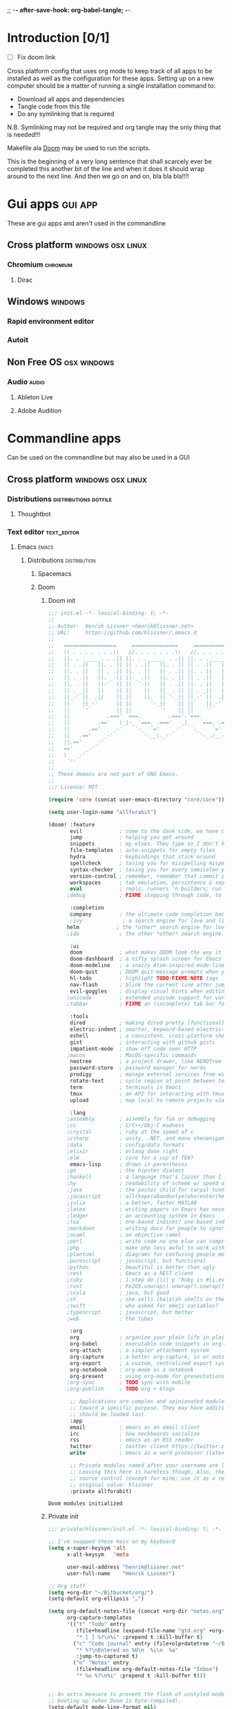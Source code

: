 ;; -*- after-save-hook: org-babel-tangle; -*-
* Introduction [0/1]
:todo:
 - [ ] Fix doom link
:END:
Cross platform config that uses org mode to keep track of all apps to be
installed as well as the configuration for these apps. Setting up on a new
computer should be a matter of running a single installation command to:
 - Download all apps and dependencies
 - Tangle code from this file
 - Do any symlinking that is required
N.B. Symlinking may not be required and org tangle may the only thing that is
needed!!!

Makefile ala [[http://github.com/doom/doom][Doom]] may be used to run the scripts.

This is the beginning of a very long sentence that shall scarcely ever be
completed this another bit of the line and when it does it should wrap around to
the next line. And then we go on and on, bla bla bla!!!!

* Gui apps                                                          :gui:app:
  These are gui apps and aren't used in the commandline
** Cross platform                                         :windows:osx:linux:
*** Chromium                                                       :chromium:
    :PROPERTIES:
    :DOWNLOAD_URL: http://commondatastorage.googleapis.com/chromium-browser-snapshots/Win_x64/478480/chrome-win32.zip
    :OS:       windows
    :END:

**** Dirac
     :PROPERTIES:
     :DOWNLOAD_URL: https://github.com/binaryage/dirac/releases/download/v1.2.10/dirac-1.2.10.zip
     :OS:       windows
     :END:

** Windows                                                          :windows:
*** Rapid environment editor
*** Autoit
** Non Free OS                                                  :osx:windows:
*** Audio                                                             :audio:
**** Ableton Live
**** Adobe Audition
* Commandline apps
  Can be used on the commandline but may also be used in a GUI
** Cross platform                                         :windows:osx:linux:
*** Distributions                                     :distributions:dotfile:
**** Thoughtbot
*** Text editor                                                 :text_editor:
**** Emacs                                                            :emacs:
     :PROPERTIES:
     :DOWNLOAD_URL: http://ftp.heanet.ie/mirrors/gnu/emacs/windows/emacs-25.2-x86_64.zip
     :OS:       windows
     :END:
***** Distributions                                      :distribution:
****** Spacemacs
****** Doom
******* Doom init
#+BEGIN_SRC emacs-lisp :tangle "~/Github/doom-emacs/init.el" :mkdirp yes
;;; init.el -*- lexical-binding: t; -*-
;;
;; Author:  Henrik Lissner <henrik@lissner.net>
;; URL:     https://github.com/hlissner/.emacs.d
;;
;;   =================     ===============     ===============   ========  ========
;;   \\ . . . . . . .\\   //. . . . . . .\\   //. . . . . . .\\  \\. . .\\// . . //
;;   ||. . ._____. . .|| ||. . ._____. . .|| ||. . ._____. . .|| || . . .\/ . . .||
;;   || . .||   ||. . || || . .||   ||. . || || . .||   ||. . || ||. . . . . . . ||
;;   ||. . ||   || . .|| ||. . ||   || . .|| ||. . ||   || . .|| || . | . . . . .||
;;   || . .||   ||. _-|| ||-_ .||   ||. . || || . .||   ||. _-|| ||-_.|\ . . . . ||
;;   ||. . ||   ||-'  || ||  `-||   || . .|| ||. . ||   ||-'  || ||  `|\_ . .|. .||
;;   || . _||   ||    || ||    ||   ||_ . || || . _||   ||    || ||   |\ `-_/| . ||
;;   ||_-' ||  .|/    || ||    \|.  || `-_|| ||_-' ||  .|/    || ||   | \  / |-_.||
;;   ||    ||_-'      || ||      `-_||    || ||    ||_-'      || ||   | \  / |  `||
;;   ||    `'         || ||         `'    || ||    `'         || ||   | \  / |   ||
;;   ||            .===' `===.         .==='.`===.         .===' /==. |  \/  |   ||
;;   ||         .=='   \_|-_ `===. .==='   _|_   `===. .===' _-|/   `==  \/  |   ||
;;   ||      .=='    _-'    `-_  `='    _-'   `-_    `='  _-'   `-_  /|  \/  |   ||
;;   ||   .=='    _-'          '-__\._-'         '-_./__-'         `' |. /|  |   ||
;;   ||.=='    _-'                                                     `' |  /==.||
;;   =='    _-'                                                            \/   `==
;;   \   _-'                                                                `-_   /
;;    `''                                                                      ``'
;;
;; These demons are not part of GNU Emacs.
;;
;;; License: MIT

(require 'core (concat user-emacs-directory "core/core"))

(setq user-login-name "allforabit")

(doom! :feature
       evil            ; come to the dark side, we have cookies
       jump            ; helping you get around
       snippets        ; my elves. They type so I don't have to
       file-templates  ; auto-snippets for empty files
       hydra           ; keybindings that stick around
       spellcheck      ; tasing you for misspelling mispelling
       syntax-checker  ; tasing you for every semicolon you forget
       version-control ; remember, remember that commit in November
       workspaces      ; tab emulation, persistence & separate workspaces
       eval            ; repls, runners 'n builders; run code, run
      ;debug           ; FIXME stepping through code, to help you add bugs

       :completion
       company         ; the ultimate code completion backend
       ;ivy             ; a search engine for love and life
      helm            ; the *other* search engine for love and life
      ;ido             ; the other *other* search engine...

       :ui
       doom            ; what makes DOOM look the way it does
       doom-dashboard  ; a nifty splash screen for Emacs
       doom-modeline   ; a snazzy Atom-inspired mode-line
       doom-quit       ; DOOM quit-message prompts when you quit Emacs
       hl-todo         ; highlight TODO/FIXME/NOTE tags
       nav-flash       ; blink the current line after jumping
       evil-goggles    ; display visual hints when editing in evil
      ;unicode         ; extended unicode support for various languages
      ;tabbar          ; FIXME an (incomplete) tab bar for Emacs

       :tools
       dired           ; making dired pretty [functional]
       electric-indent ; smarter, keyword-based electric-indent
       eshell          ; a consistent, cross-platform shell (WIP)
       gist            ; interacting with github gists
       impatient-mode  ; show off code over HTTP
      ;macos           ; MacOS-specific commands
       neotree         ; a project drawer, like NERDTree for vim
       password-store  ; password manager for nerds
       prodigy         ; manage external services from within emacs
       rotate-text     ; cycle region at point between text candidates
       term            ; terminals in Emacs
       tmux            ; an API for interacting with tmux
       upload          ; map local to remote projects via ssh/ftp

       :lang
      ;assembly        ; assembly for fun or debugging
      ;cc              ; C/C++/Obj-C madness
      ;crystal         ; ruby at the speed of c
      ;csharp          ; unity, .NET, and mono shenanigans
      ;data            ; config/data formats
      ;elixir          ; erlang done right
      ;elm             ; care for a cup of TEA?
       emacs-lisp      ; drown in parentheses
      ;go              ; the hipster dialect
      ;haskell         ; a language that's lazier than I am
      ;hy              ; readability of scheme w/ speed of python
      ;java            ; the poster child for carpal tunnel syndrome
      ;javascript      ; all(hope(abandon(ye(who(enter(here))))))
      ;julia           ; a better, faster MATLAB
      ;latex           ; writing papers in Emacs has never been so fun
      ;ledger          ; an accounting system in Emacs
      ;lua             ; one-based indices? one-based indices
      ;markdown        ; writing docs for people to ignore
      ;ocaml           ; an objective camel
      ;perl            ; write code no one else can comprehend
      ;php             ; make php less awful to work with
      ;plantuml        ; diagrams for confusing people more
      ;purescript      ; javascript, but functional
      ;python          ; beautiful is better than ugly
      ;rest            ; Emacs as a REST client
      ;ruby            ; 1.step do {|i| p "Ruby is #{i.even? ? 'love' : 'life'}"}
      ;rust            ; Fe2O3.unwrap().unwrap().unwrap().unwrap()
      ;scala           ; java, but good
      ;sh              ; she sells (ba|z)sh shells on the C xor
      ;swift           ; who asked for emoji variables?
      ;typescript      ; javascript, but better
      ;web             ; the tubes

       :org
       org             ; organize your plain life in plain text
       org-babel       ; executable code snippets in org-mode
       org-attach      ; a simpler attachment system
       org-capture     ; a better org-capture, in or outside of Emacs
       org-export      ; a custom, centralized export system
       org-notebook    ; org-mode as a notebook
       org-present     ; using org-mode for presentations
      ;org-sync        ; TODO sync with mobile
      ;org-publish     ; TODO org + blogs

       ;; Applications are complex and opinionated modules that transform Emacs
       ;; toward a specific purpose. They may have additional dependencies and
       ;; should be loaded last.
       :app
       email           ; emacs as an email client
       irc             ; how neckbeards socialize
       rss             ; emacs as an RSS reader
       twitter         ; twitter client https://twitter.com/vnought
       write           ; emacs as a word processor (latex + org + markdown)

       ;; Private modules named after your username are loaded automatically.
       ;; Leaving this here is harmless though. Also, they are omitted from
       ;; source control (except for mine; use it as a reference).
       ;; original value: hlissner
       :private allforabit)

        #+END_SRC

        #+RESULTS:
        : Doom modules initialized

******* Private init
#+BEGIN_SRC emacs-lisp :tangle "~/Github/doom-emacs/modules/private/allforabit/init.el" :mkdirp yes
;;; private/hlissner/init.el -*- lexical-binding: t; -*-

;; I've swapped these keys on my keyboard
(setq x-super-keysym 'alt
      x-alt-keysym   'meta

      user-mail-address "henrik@lissner.net"
      user-full-name    "Henrik Lissner")

;; Org stuff
(setq +org-dir "~/Bitbucket/org/")
(setq-default org-ellipsis "…")

(setq org-default-notes-file (concat +org-dir "notes.org")
      org-capture-templates
      '(("t" "Todo" entry
         (file+headline (expand-file-name "gtd.org" +org-dir) "Inbox")
         "* [ ] %?\n%i" :prepend t :kill-buffer t)
        ("c" "Code journal" entry (file+olp+datetree "~/Bitbucket/org/code.org" "Journal")
         "* %?\nEntered on %U\n  %i\n  %a"
         :jump-to-captured t)
        ("n" "Notes" entry
         (file+headline org-default-notes-file "Inbox")
         "* %u %?\n%i" :prepend t :kill-buffer t)))


;; An extra measure to prevent the flash of unstyled mode-line while Emacs is
;; booting up (when Doom is byte-compiled).
(setq-default mode-line-format nil)

(set! :font "Source Code Pro" :size 13)
(set! :variable-font "Georgia" :size 13)
(set! :unicode-font "Symbola" :size 13)

#+END_SRC

#+RESULTS:

******* Config
#+BEGIN_SRC emacs-lisp :tangle "~/Github/doom-emacs/modules/private/allforabit/config.el" :mkdirp yes
;;; private/hlissner/config.el -*- lexical-binding: t; -*-


(when (featurep! :feature evil)
  (load! +bindings)  ; my key bindings
  (load! +commands)) ; my custom ex commands

(defvar +hlissner-dir (file-name-directory load-file-name))
(defvar +hlissner-snippets-dir (expand-file-name "snippets/" +hlissner-dir))

(setq epa-file-encrypt-to user-mail-address
      auth-sources (list (expand-file-name ".authinfo.gpg" +hlissner-dir))
      +doom-modeline-buffer-file-name-style 'relative-from-project)

(defun +hlissner*no-authinfo-for-tramp (orig-fn &rest args)
  "Don't look into .authinfo for local sudo TRAMP buffers."
  (let ((auth-sources (if (equal tramp-current-method "sudo") nil auth-sources)))
    (apply orig-fn args)))
(advice-add #'tramp-read-passwd :around #'+hlissner*no-authinfo-for-tramp)

;;
(after! smartparens
  ;; Auto-close more conservatively
  (let ((unless-list '(sp-point-before-word-p
                       sp-point-after-word-p
                       sp-point-before-same-p)))
    (sp-pair "'"  nil :unless unless-list)
    (sp-pair "\"" nil :unless unless-list))
  (sp-pair "{" nil :post-handlers '(("||\n[i]" "RET") ("| " " "))
           :unless '(sp-point-before-word-p sp-point-before-same-p))
  (sp-pair "(" nil :post-handlers '(("||\n[i]" "RET") ("| " " "))
           :unless '(sp-point-before-word-p sp-point-before-same-p))
  (sp-pair "[" nil :post-handlers '(("| " " "))
           :unless '(sp-point-before-word-p sp-point-before-same-p)))


;;
(after! doom-themes
  ;; Since Fira Mono doesn't have an italicized variant, highlight it instead
  (set-face-attribute 'italic nil
                      :weight 'ultra-light
                      :foreground "#ffffff"
                      :background (doom-color 'current-line)))


(after! evil-mc
  ;; if I'm in insert mode, chances are I want cursors to resume
  (add-hook! 'evil-mc-before-cursors-created
    (add-hook 'evil-insert-state-entry-hook #'evil-mc-resume-cursors nil t))
  (add-hook! 'evil-mc-after-cursors-deleted
    (remove-hook 'evil-insert-state-entry-hook #'evil-mc-resume-cursors t)))

(after! evil-escape
  (setq evil-escape-excluded-states '(normal visual multiedit emacs motion)
        evil-escape-excluded-major-modes '(neotree-mode)
        evil-escape-key-sequence "fd"
        evil-escape-delay 0.25))


;; Don't use default snippets, use mine.
(after! yasnippet
  (setq yas-snippet-dirs
        (append (list '+hlissner-snippets-dir)
                (delq 'yas-installed-snippets-dir yas-snippet-dirs))))


;; app/irc
;; (after! circe
;;   (setq +irc-notifications-watch-strings '("v0" "vnought" "hlissner"))

;;   (set! :irc "irc.snoonet.org"
;;     `(:tls t
;;       :nick "v0"
;;       :port 6697
;;       :sasl-username ,(+pass-get-user "irc/snoonet.org")
;;       :sasl-password ,(+pass-get-secret "irc/snoonet.org")
;;       :channels (:after-auth "#ynought"))))


;; app/email
(after! mu4e
  (setq smtpmail-stream-type 'starttls
        smtpmail-default-smtp-server "smtp.gmail.com"
        smtpmail-smtp-server "smtp.gmail.com"
        smtpmail-smtp-service 587)

  (set! :email "gmail.com"
    '((mu4e-sent-folder       . "/gmail.com/Sent Mail")
      (mu4e-drafts-folder     . "/gmail.com/Drafts")
      (mu4e-trash-folder      . "/gmail.com/Trash")
      (mu4e-refile-folder     . "/gmail.com/All Mail")
      (smtpmail-smtp-user     . "kevnolan")
      (user-mail-address      . "kevnolan@gmail.com")
      (mu4e-compose-signature . "---\nKevin Nolan")))
  )
        #+END_SRC
******* Bindings
        #+BEGIN_SRC emacs-lisp :tangle  "~/Github/doom-emacs/modules/private/allforabit/+bindings.el" :mkdirp yes

;;; private/hlissner/+bindings.el -*- lexical-binding: t; -*-

(defmacro find-file-in! (path &optional project-p)
  "Returns an interactive function for searching files."
  `(lambda () (interactive)
     (let ((default-directory ,path))
       (call-interactively
        ',(command-remapping
           (if project-p
               #'projectile-find-file
             #'find-file))))))

(map!
 [remap evil-jump-to-tag] #'projectile-find-tag
 [remap find-tag]         #'projectile-find-tag
 ;; ensure there are no conflicts
 :nmvo doom-leader-key nil
 :nmvo doom-localleader-key nil)

(map!
 ;; --- Global keybindings ---------------------------
 ;; Make M-x available everywhere
 :nvime "M-x" #'execute-extended-command
 :nvime "A-x" #'execute-extended-command
 ;; Emacs debug utilities
 "M-;"        #'eval-expression
 :nvime "M-;" #'eval-expression
 "M-:"        #'doom/open-scratch-buffer
 :nvime "M-:" #'doom/open-scratch-buffer
 ;; Text-scaling
 "M-+"    (λ! (text-scale-set 0))
 "M-="    #'text-scale-increase
 "M--"    #'text-scale-decrease
 ;; Simple window navigation/manipulation
 "C-`"    #'doom/popup-toggle
 "C-~"    #'doom/popup-raise
 "M-t"    #'+workspace/new
 "M-T"    #'+workspace/display
 "M-w"    #'delete-window
 "M-W"    #'+workspace/close-workspace-or-frame
 "M-n"    #'evil-buffer-new
 "M-N"    #'make-frame
 "M-1"    (λ! (+workspace/switch-to 0))
 "M-2"    (λ! (+workspace/switch-to 1))
 "M-3"    (λ! (+workspace/switch-to 2))
 "M-4"    (λ! (+workspace/switch-to 3))
 "M-5"    (λ! (+workspace/switch-to 4))
 "M-6"    (λ! (+workspace/switch-to 5))
 "M-7"    (λ! (+workspace/switch-to 6))
 "M-8"    (λ! (+workspace/switch-to 7))
 "M-9"    (λ! (+workspace/switch-to 8))
 "M-0"    #'+workspace/switch-to-last
 ;; Other sensible, textmate-esque global bindings
 "M-r"    #'+eval/buffer
 "M-R"    #'+eval/region-and-replace
 "M-b"    #'+eval/build
 "M-a"    #'mark-whole-buffer
 "M-c"    #'evil-yank
 "M-q"    (if (daemonp) #'delete-frame #'save-buffers-kill-emacs)
 "M-s"    #'save-buffer
 "M-v"    #'clipboard-yank
 "M-f"    #'helm-swoop
 "C-M-f"  #'doom/toggle-fullscreen
 :m "A-j" #'+hlissner:multi-next-line
 :m "A-k" #'+hlissner:multi-previous-line
 :nv "C-SPC" #'+evil:fold-toggle
 ;; Easier window navigation
 ;; :en "C-h"    #'evil-window-left
 ;; :en "C-j"    #'evil-window-down
 ;; :en "C-k"    #'evil-window-up
 ;; :en "C-l"    #'evil-window-right

 (:prefix "C-x"
   "p" #'doom/other-popup)


 ;; --- <leader> -------------------------------------
 (:leader
   :desc "Ex command"  :nv ";"   #'evil-ex
   :desc "M-x"         :nv ":"   #'execute-extended-command
   :desc "Pop up scratch buffer"   :nv "x"  #'doom/open-scratch-buffer
   :desc "Org Capture"             :nv "X"  #'+org-capture/open

   ;; Most commonly used
   :desc "Find file in project"    :n "SPC" #'execute-extended-command
   :desc "Switch workspace buffer" :n ","   #'persp-switch-to-buffer
   :desc "Switch buffer"           :n "<"   #'switch-to-buffer
   :desc "Browse files"            :n "."   #'find-file
   :desc "Toggle last popup"       :n "~"   #'doom/popup-toggle
   :desc "Eval expression"         :n "`"   #'eval-expression
   :desc "Blink cursor line"       :n "DEL" #'+doom/blink-cursor
   :desc "Jump to bookmark"        :n "RET" #'bookmark-jump

   ;; C-u is used by evil
   :desc "Universal argument"    :n "u"  #'universal-argument
   :desc "window"                :n "w"  evil-window-map

   :desc "Switch to 1st workspace"  :n "1"   (λ! (+workspace/switch-to 0))
   :desc "Switch to 2nd workspace"  :n "2"   (λ! (+workspace/switch-to 1))
   :desc "Switch to 3rd workspace"  :n "3"   (λ! (+workspace/switch-to 2))
   :desc "Switch to 4th workspace"  :n "4"   (λ! (+workspace/switch-to 3))
   :desc "Switch to 5th workspace"  :n "5"   (λ! (+workspace/switch-to 4))
   :desc "Switch to 6th workspace"  :n "6"   (λ! (+workspace/switch-to 5))
   :desc "Switch to 7th workspace"  :n "7"   (λ! (+workspace/switch-to 6))
   :desc "Switch to 8th workspace"  :n "8"   (λ! (+workspace/switch-to 7))
   :desc "Switch to 9th workspace"  :n "9"   (λ! (+workspace/switch-to 8))
   :desc "Switch to last workspace" :n "0"   #'+workspace/switch-to-last

   :desc "Switch to last buffer" :n "TAB"   #'+workspace/switch-to-last


   (:desc "previous..." :prefix "["
     :desc "Text size"           :nv "[" #'text-scale-decrease
     :desc "Buffer"              :nv "b" #'doom/previous-buffer
     :desc "Diff Hunk"           :nv "d" #'git-gutter:previous-hunk
     :desc "Todo"                :nv "t" #'hl-todo-previous
     :desc "Error"               :nv "e" #'previous-error
     :desc "Workspace"           :nv "w" #'+workspace/switch-left
     :desc "Smart jump"          :nv "h" #'smart-backward
     :desc "Spelling error"      :nv "s" #'evil-prev-flyspell-error
     :desc "Spelling correction" :n  "S" #'flyspell-correct-previous-word-generic)

   (:desc "next..." :prefix "]"
     :desc "Text size"           :nv "]" #'text-scale-increase
     :desc "Buffer"              :nv "b" #'doom/next-buffer
     :desc "Diff Hunk"           :nv "d" #'git-gutter:next-hunk
     :desc "Todo"                :nv "t" #'hl-todo-next
     :desc "Error"               :nv "e" #'next-error
     :desc "Workspace"           :nv "w" #'+workspace/switch-right
     :desc "Smart jump"          :nv "l" #'smart-forward
     :desc "Spelling error"      :nv "s" #'evil-next-flyspell-error
     :desc "Spelling correction" :n  "S" #'flyspell-correct-word-generic)

   (:desc "search" :prefix "/"
     :desc "Swiper"                :nv "/" #'helm-swoop
     :desc "Imenu"                 :nv "i" #'imenu
     :desc "Imenu across buffers"  :nv "I" #'imenu-anywhere
     :desc "Online providers"      :nv "o" #'+jump/online-select)

;; Change to spacemacs prefix
   (:desc "workspace" :prefix "l"
     :desc "Display tab bar"          :n "TAB" #'+workspace/display
     :desc "New workspace"            :n "n"   #'+workspace/new
     :desc "Restore workspace from file" :n "r"   #'+workspace/load
     :desc "Restore last session"        :n "R"   (λ! (+workspace/load-session))
     :desc "Save workspace to file"   :n "s"   #'+workspace/save
     :desc "Autosave current session" :n "S"   #'+workspace/save-session
     :desc "Switch workspace"         :n "l"   #'+workspace/switch-to
     :desc "Kill all buffers"         :n "x"   #'doom/kill-all-buffers
     :desc "Delete session"           :n "X"   #'+workspace/kill-session
     :desc "Delete this workspace"    :n "d"   #'+workspace/delete
     :desc "Load session"             :n "L"   #'+workspace/load-session
     :desc "Next workspace"           :n "]"   #'+workspace/switch-right
     :desc "Previous workspace"       :n "["   #'+workspace/switch-left
     :desc "Switch to 1st workspace"  :n "1"   (λ! (+workspace/switch-to 0))
     :desc "Switch to 2nd workspace"  :n "2"   (λ! (+workspace/switch-to 1))
     :desc "Switch to 3rd workspace"  :n "3"   (λ! (+workspace/switch-to 2))
     :desc "Switch to 4th workspace"  :n "4"   (λ! (+workspace/switch-to 3))
     :desc "Switch to 5th workspace"  :n "5"   (λ! (+workspace/switch-to 4))
     :desc "Switch to 6th workspace"  :n "6"   (λ! (+workspace/switch-to 5))
     :desc "Switch to 7th workspace"  :n "7"   (λ! (+workspace/switch-to 6))
     :desc "Switch to 8th workspace"  :n "8"   (λ! (+workspace/switch-to 7))
     :desc "Switch to 9th workspace"  :n "9"   (λ! (+workspace/switch-to 8))
     :desc "Switch to last workspace" :n "0"   #'+workspace/switch-to-last)

   (:desc "buffer" :prefix "b"
     :desc "New empty buffer"        :n "n" #'evil-buffer-new
     :desc "Switch workspace buffer" :n "b" #'persp-switch-to-buffer
     :desc "Switch buffer"           :n "B" #'switch-to-buffer
     :desc "Kill buffer"             :n "d" #'doom/kill-this-buffer
     :desc "Kill buffer"             :n "k" #'doom/kill-this-buffer
     :desc "Kill other buffers"      :n "o" #'doom/kill-other-buffers
     :desc "Save buffer"             :n "s" #'save-buffer
     :desc "Pop scratch buffer"      :n "x" #'doom/open-scratch-buffer
     :desc "Bury buffer"             :n "z" #'bury-buffer
     :desc "Next buffer"             :n "]" #'doom/next-buffer
     :desc "Previous buffer"         :n "[" #'doom/previous-buffer
     :desc "Sudo edit this file"     :n "S" #'doom/sudo-this-file)

   (:desc "code" :prefix "c"
     :desc "List errors"               :n  "x" #'flycheck-list-errors
     :desc "Evaluate buffer/region"    :n  "e" #'+eval/buffer
                                       :v  "e" #'+eval/region
     :desc "Evaluate & replace region" :nv "E" #'+eval:replace-region
     :desc "Build tasks"               :nv "b" #'+eval/build
     :desc "Jump to definition"        :n  "d" #'+jump/definition
     :desc "Jump to references"        :n  "D" #'+jump/references
     :desc "Open REPL"                 :n  "r" #'+eval/open-repl
                                       :v  "r" #'+eval:repl)

   (:desc "code" :prefix "e"
     :desc "Revert buffer"               :n  "x" #'revert-buffer)

   (:desc "file" :prefix "f"
     :desc "File file"                 :n "f" #'find-file
     :desc "Save file"                 :n "s" #'save-buffer
     :desc "Sudo find file"            :n ">" #'doom/sudo-find-file
     :desc "Find file in project"      :n "/" #'projectile-find-file
     :desc "Find file from here"       :n "?" #'counsel-file-jump
     :desc "Find other file"           :n "a" #'projectile-find-other-file
     :desc "Open project editorconfig" :n "c" #'editorconfig-find-current-editorconfig
     :desc "Find file in dotfiles"     :n "d" #'+hlissner/find-in-dotfiles
     :desc "Browse dotfiles"           :n "D" #'+hlissner/browse-dotfiles
     :desc "Find file in emacs.d"      :n "e" #'+hlissner/find-in-emacsd
     :desc "Browse emacs.d"            :n "E" #'+hlissner/browse-emacsd
     :desc "Recent files"              :n "r" #'helm-recentf
     :desc "Recent project files"      :n "R" #'projectile-recentf
     :desc "Yank filename"             :n "y" #'+hlissner/yank-buffer-filename)

   (:desc "git" :prefix "g"
     :desc "Git status"        :n  "S" #'magit-status
     :desc "Git blame"         :n  "b" #'magit-blame
     :desc "Git time machine"  :n  "t" #'git-timemachine-toggle
     :desc "Git stage hunk"    :n  "s" #'git-gutter:stage-hunk
     :desc "Git revert hunk"   :n  "r" #'git-gutter:revert-hunk
     :desc "Git revert buffer" :n  "R" #'vc-revert
     :desc "List gists"        :n  "g" #'+gist:list
     :desc "Next hunk"         :nv "]" #'git-gutter:next-hunk
     :desc "Previous hunk"     :nv "[" #'git-gutter:previous-hunk)

   (:desc "help" :prefix "h"
     :n "h" help-map
     :desc "Apropos"               :n "a" #'apropos
     :desc "Reload theme"          :n "R" #'doom/reload-theme
     :desc "Find library"          :n "l" #'find-library
     :desc "Toggle Emacs log"      :n "m" #'doom/popup-toggle-messages
     :desc "Command log"           :n "L" #'global-command-log-mode
     :desc "Describe function"     :n "f" #'describe-function
     :desc "Describe key"          :n "k" #'describe-key
     :desc "Describe char"         :n "c" #'describe-char
     :desc "Describe mode"         :n "M" #'describe-mode
     :desc "Describe variable"     :n "v" #'describe-variable
     :desc "Describe face"         :n "F" #'describe-face
     :desc "Describe DOOM setting" :n "s" #'doom/describe-setting
     :desc "Describe DOOM module"  :n "d" #'doom/describe-module
     :desc "Find definition"       :n "." #'+jump/definition
     :desc "Find references"       :n "/" #'+jump/references
     :desc "Find documentation"    :n "h" #'+jump/documentation
     :desc "What face"             :n "'" #'doom/what-face
     :desc "What minor modes"      :n ";" #'doom/what-minor-mode
     :desc "Info"                  :n "i" #'info
     :desc "Toggle profiler"       :n "p" #'doom/toggle-profiler)

   (:desc "insert" :prefix "i"
     :desc "From kill-ring" :nv "y" #'counsel-yank-pop
     :desc "From snippet"   :nv "s" #'yas-insert-snippet)

   (:desc "notes" :prefix "n"
     :desc "Find file in notes"    :n "n" #'+hlissner/find-in-notes
     :desc "Browse notes"          :n "N" #'+hlissner/browse-notes
     :desc "Org capture"           :n "x" #'+org-capture/open
     :desc "Browse mode notes"     :n "m" #'+org/browse-notes-for-major-mode
     :desc "Browse project notes"  :n "p" #'+org/browse-notes-for-project)

   (:desc "open" :prefix "o"
     :desc "Default browser"     :n  "b" #'browse-url-of-file
     :desc "Debugger"            :n  "d" #'+debug/open
     :desc "REPL"                :n  "r" #'+eval/open-repl
                                 :v  "r" #'+eval:repl
     :desc "Neotree"             :n  "n" #'+neotree/toggle
     :desc "Terminal"            :n  "t" #'+term/open-popup
     :desc "Terminal in project" :n  "T" #'+term/open-popup-in-project

     ;; applications
     :desc "APP: elfeed"  :n "E" #'=rss
     :desc "APP: email"   :n "M" #'=email
     :desc "APP: twitter" :n "T" #'=twitter
     :desc "APP: regex"   :n "X" #'=regex

     ;; macos
     (:when IS-MAC
       :desc "Reveal in Finder"          :n "o" #'+macos/reveal-in-finder
       :desc "Reveal project in Finder"  :n "O" #'+macos/reveal-project-in-finder
       :desc "Send to Transmit"          :n "u" #'+macos/send-to-transmit
       :desc "Send project to Transmit"  :n "U" #'+macos/send-project-to-transmit
       :desc "Send to Launchbar"         :n "l" #'+macos/send-to-launchbar
       :desc "Send project to Launchbar" :n "L" #'+macos/send-project-to-launchbar))

   (:desc "project" :prefix "p"
     :desc "Browse project"          :n  "." (find-file-in! (doom-project-root))
     :desc "Find file in project"    :n  "/" #'projectile-find-file
     :desc "Run cmd in project root" :nv "!" #'projectile-run-shell-command-in-root
     :desc "Switch project"          :n  "p" #'projectile-switch-project
     :desc "Recent project files"    :n  "r" #'projectile-recentf
     :desc "List project tasks"      :n  "t" #'+ivy/tasks
     :desc "Pop term in project"     :n  "o" #'+term/open-popup-in-project
     :desc "Invalidate cache"        :n  "x" #'projectile-invalidate-cache)

   (:desc "quit" :prefix "q"
     :desc "Quit"                    :n "q" #'evil-save-and-quit
     :desc "Quit (forget session)"   :n "Q" #'+workspace/kill-session-and-quit)

   (:desc "remote" :prefix "r"
     :desc "Upload local"           :n "u" #'+upload/local
     :desc "Upload local (force)"   :n "U" (λ! (+upload/local t))
     :desc "Download remote"        :n "d" #'+upload/remote-download
     :desc "Diff local & remote"    :n "D" #'+upload/diff
     :desc "Browse remote files"    :n "." #'+upload/browse
     :desc "Detect remote changes"  :n ">" #'+upload/check-remote)

   (:desc "snippets" :prefix "s"
     :desc "New snippet"           :n  "n" #'yas-new-snippet
     :desc "Insert snippet"        :nv "i" #'yas-insert-snippet
     :desc "Find snippet for mode" :n  "s" #'yas-visit-snippet-file
     :desc "Find snippet"          :n  "S" #'+hlissner/find-in-snippets)
   
   (:desc "toggle" :prefix "t"
     :desc "Flyspell"               :n "s" #'flyspell-mode
     :desc "Flycheck"               :n "f" #'flycheck-mode
     :desc "Line numbers"           :n "l" #'doom/toggle-line-numbers
     :desc "Fullscreen"             :n "f" #'doom/toggle-fullscreen
     :desc "Indent guides"          :n "i" #'highlight-indentation-mode
     :desc "Indent guides (column)" :n "I" #'highlight-indentation-current-column-mode
     :desc "Impatient mode"         :n "h" #'+impatient-mode/toggle
     :desc "Big mode"               :n "b" #'doom-big-font-mode
     :desc "Evil goggles"           :n "g" #'+evil-goggles/toggle))


 ;; --- Personal vim-esque bindings ------------------
 :n  "zx" #'doom/kill-this-buffer
 :n  "ZX" #'bury-buffer
 :n  "]b" #'doom/next-buffer
 :n  "[b" #'doom/previous-buffer
 :n  "]w" #'+workspace/switch-right
 :n  "[w" #'+workspace/switch-left
 :m  "gt" #'+workspace/switch-right
 :m  "gT" #'+workspace/switch-left
 :m  "gd" #'+jump/definition
 :m  "gD" #'+jump/references
 :m  "gh" #'+jump/documentation
 :n  "gp" #'+evil/reselect-paste
 :n  "gr" #'+eval:region
 :n  "gR" #'+eval/buffer
 :v  "gR" #'+eval:replace-region
 :v  "@"  #'+evil:macro-on-all-lines
 :n  "g@" #'+evil:macro-on-all-lines
 ;; repeat in visual mode (FIXME buggy)
 :v  "."  #'evil-repeat
 ;; don't leave visual mode after shifting
 :v  "<"  #'+evil/visual-dedent  ; vnoremap < <gv
 :v  ">"  #'+evil/visual-indent  ; vnoremap > >gv
 ;; paste from recent yank register (which isn't overwritten)
 :v  "C-p" "\"0p"

 (:map evil-window-map ; prefix "C-w"
   ;; Navigation
   "C-h"     #'evil-window-left
   "C-j"     #'evil-window-down
   "C-k"     #'evil-window-up
   "C-l"     #'evil-window-right
   "C-w"     #'ace-window
   ;; Swapping windows
   "H"       #'+evil/window-move-left
   "J"       #'+evil/window-move-down
   "K"       #'+evil/window-move-up
   "L"       #'+evil/window-move-right
   "C-S-w"   #'ace-swap-window
   ;; Window undo/redo
   "u"       #'winner-undo
   "C-u"     #'winner-undo
   "C-r"     #'winner-redo
   "o"       #'doom/window-enlargen
   ;; Delete window
   "c"       #'+workspace/close-window-or-workspace
   "C-C"     #'ace-delete-window)


 ;; --- Plugin bindings ------------------------------
 ;; auto-yasnippet
 :i  [C-tab] #'aya-expand
 :nv [C-tab] #'aya-create

 ;; company-mode (vim-like omnicompletion)
 :i "C-SPC"  #'+company/complete
 (:prefix "C-x"
   :i "C-l"   #'+company/whole-lines
   :i "C-k"   #'+company/dict-or-keywords
   :i "C-f"   #'company-files
   :i "C-]"   #'company-etags
   :i "s"     #'company-ispell
   :i "C-s"   #'company-yasnippet
   :i "C-o"   #'company-capf
   :i "C-n"   #'company-dabbrev-code
   :i "C-p"   #'+company/dabbrev-code-previous)
 (:after company
   (:map company-active-map
     ;; Don't interfere with `evil-delete-backward-word' in insert mode
     "C-w"        nil
     "C-o"        #'company-search-kill-others
     "C-n"        #'company-select-next
     "C-p"        #'company-select-previous
     "C-h"        #'company-quickhelp-manual-begin
     "C-S-h"      #'company-show-doc-buffer
     "C-S-s"      #'company-search-candidates
     "C-s"        #'company-filter-candidates
     "C-SPC"      #'company-complete-common
     "C-h"        #'company-quickhelp-manual-begin
     [tab]        #'company-complete-common-or-cycle
     [backtab]    #'company-select-previous
     [escape]     (λ! (company-abort) (evil-normal-state 1)))
   ;; Automatically applies to `company-filter-map'
   (:map company-search-map
     "C-n"        #'company-search-repeat-forward
     "C-p"        #'company-search-repeat-backward
     "C-s"        (λ! (company-search-abort) (company-filter-candidates))
     [escape]     #'company-search-abort))

 ;; counsel
 (:after counsel
   (:map counsel-ag-map
     [backtab]  #'+ivy/wgrep-occur  ; search/replace on results
     "C-SPC"    #'counsel-git-grep-recenter   ; preview
     "M-RET"    (+ivy-do-action! #'+ivy-git-grep-other-window-action)))

 ;; evil-commentary
 :n  "gc"  #'evil-commentary

 ;; evil-exchange
 :n  "gx"  #'evil-exchange

 ;; evil-matchit
 :nv [tab] #'+evil/matchit-or-toggle-fold

 ;; evil-magit
 (:after evil-magit
   :map (magit-status-mode-map magit-revision-mode-map)
   :n "C-j" nil
   :n "C-k" nil)

 ;; evil-mc
 (:prefix "gz"
   :nv "m" #'evil-mc-make-all-cursors
   :nv "u" #'evil-mc-undo-all-cursors
   :nv "z" #'+evil/mc-make-cursor-here
   :nv "t" #'+evil/mc-toggle-cursors
   :nv "n" #'evil-mc-make-and-goto-next-cursor
   :nv "p" #'evil-mc-make-and-goto-prev-cursor
   :nv "N" #'evil-mc-make-and-goto-last-cursor
   :nv "P" #'evil-mc-make-and-goto-first-cursor
   :nv "d" #'evil-mc-make-and-goto-next-match
   :nv "D" #'evil-mc-make-and-goto-prev-match)
 (:after evil-mc
   :map evil-mc-key-map
   :nv "C-n" #'evil-mc-make-and-goto-next-cursor
   :nv "C-N" #'evil-mc-make-and-goto-last-cursor
   :nv "C-p" #'evil-mc-make-and-goto-prev-cursor
   :nv "C-P" #'evil-mc-make-and-goto-first-cursor)

 ;; evil-multiedit
 :v  "R"     #'evil-multiedit-match-all
 :n  "M-d"   #'evil-multiedit-match-symbol-and-next
 :n  "M-D"   #'evil-multiedit-match-symbol-and-prev
 :v  "M-d"   #'evil-multiedit-match-and-next
 :v  "M-D"   #'evil-multiedit-match-and-prev
 :nv "C-M-d" #'evil-multiedit-restore
 (:after evil-multiedit
   (:map evil-multiedit-state-map
     "M-d" #'evil-multiedit-match-and-next
     "M-D" #'evil-multiedit-match-and-prev
     "RET" #'evil-multiedit-toggle-or-restrict-region)
   (:map (evil-multiedit-state-map evil-multiedit-insert-state-map)
     "C-n" #'evil-multiedit-next
     "C-p" #'evil-multiedit-prev))

 ;; evil-snipe
 (:after evil-snipe
   ;; Binding to switch to evil-easymotion/avy after a snipe
   :map evil-snipe-parent-transient-map
   "C-;" (λ! (require 'evil-easymotion)
             (call-interactively
              (evilem-create #'evil-snipe-repeat
                             :bind ((evil-snipe-scope 'whole-buffer)
                                    (evil-snipe-enable-highlight)
                                    (evil-snipe-enable-incremental-highlight))))))

 ;; evil-surround
 :v  "S"  #'evil-surround-region
 :o  "s"  #'evil-surround-edit
 :o  "S"  #'evil-Surround-edit

 ;; expand-region
 :v  "v"  #'er/expand-region
 :v  "V"  #'er/contract-region

 ;; flycheck
 :m  "]e" #'next-error
 :m  "[e" #'previous-error
 (:after flycheck
   :map flycheck-error-list-mode-map
   :n "C-n" #'flycheck-error-list-next-error
   :n "C-p" #'flycheck-error-list-previous-error
   :n "j"   #'flycheck-error-list-next-error
   :n "k"   #'flycheck-error-list-previous-error
   :n "RET" #'flycheck-error-list-goto-error)

 ;; flyspell
 :m  "]S" #'flyspell-correct-word-generic
 :m  "[S" #'flyspell-correct-previous-word-generic

 ;; git-gutter
 :m  "]d" #'git-gutter:next-hunk
 :m  "[d" #'git-gutter:previous-hunk

 ;; git-timemachine
 (:after git-timemachine
   (:map git-timemachine-mode-map
     :nv "p" #'git-timemachine-show-previous-revision
     :nv "n" #'git-timemachine-show-next-revision
     :nv "g" #'git-timemachine-show-nth-revision
     :nv "q" #'git-timemachine-quit
     :nv "w" #'git-timemachine-kill-abbreviated-revision
     :nv "W" #'git-timemachine-kill-revision
     :nv "b" #'git-timemachine-blame))

 ;; gist
 (:after gist
   :map gist-list-menu-mode-map
   :n "RET" #'+gist/open-current
   :n "b"   #'gist-browse-current-url
   :n "c"   #'gist-add-buffer
   :n "d"   #'gist-kill-current
   :n "f"   #'gist-fork
   :n "q"   #'quit-window
   :n "r"   #'gist-list-reload
   :n "s"   #'gist-star
   :n "S"   #'gist-unstar
   :n "y"   #'gist-print-current-url)

 ;; helm
;; helm navigation on hjkl
;; From spacemacs
;; (defun spacemacs//helm-hjkl-navigation (style)
;;   "Set navigation on 'hjkl' for the given editing STYLE."
;;   (cond
;;    ((or (eq 'vim style)
;;         (and (eq 'hybrid style)
;;              hybrid-mode-enable-hjkl-bindings))
;;     (define-key helm-map (kbd "C-j") 'helm-next-line)
;;     (define-key helm-map (kbd "C-k") 'helm-previous-line)
;;     (define-key helm-map (kbd "C-h") 'helm-next-source)
;;     (define-key helm-map (kbd "C-S-h") 'describe-key)
;;     (define-key helm-map (kbd "C-l") (kbd "RET"))
;;     (with-eval-after-load 'helm-files
;;       (dolist (keymap (list helm-find-files-map helm-read-file-map))
;;         (define-key keymap (kbd "C-l") 'helm-execute-persistent-action)
;;         (define-key keymap (kbd "C-h") 'helm-find-files-up-one-level)
;;         ;; rebind `describe-key' for convenience
;;         (define-key keymap (kbd "C-S-h") 'describe-key))))
;;    (t
;;     (define-key helm-map (kbd "C-j") 'helm-execute-persistent-action)
;;     (define-key helm-map (kbd "C-k") 'helm-delete-minibuffer-contents)
;;     (define-key helm-map (kbd "C-h") nil)
;;     (define-key helm-map
;;       (kbd "C-l") 'helm-recenter-top-bottom-other-window))))

 (:after helm
   (:map helm-map
     "ESC"        nil
     "C-j"      #'helm-next-line
     "C-k"      #'helm-previous-line
     "C-h"      #'helm-next-source
     "C-S-h"      #'describe-key
     "C-l"      (kbd "RET")
     "C-u"        #'helm-delete-minibuffer-contents
     "C-w"        #'backward-kill-word
     "C-r"        #'evil-paste-from-register ; Evil registers in helm! Glorious!
     "C-b"        #'backward-word
     [left]       #'backward-char
     [right]      #'forward-char
     [escape]     #'helm-keyboard-quit
     [tab]        #'helm-execute-persistent-action)

   (:after helm-files
     (:map helm-generic-files-map
       :e "ESC"     #'helm-keyboard-quit)
     (:map helm-find-files-map
       "C-w" #'helm-find-files-up-one-level
       "TAB" #'helm-execute-persistent-action))

   (:after helm-ag
     (:map helm-ag-map
       "<backtab>"  #'helm-ag-edit)))

 ;; hl-todo
 :m  "]t" #'hl-todo-next
 :m  "[t" #'hl-todo-previous

 ;; ivy
 (:after ivy
   :map ivy-minibuffer-map
   [escape] #'keyboard-escape-quit
   "M-v" #'yank
   "M-z" #'undo
   "C-r" #'evil-paste-from-register
   "C-k" #'ivy-previous-line
   "C-j" #'ivy-next-line
   "C-l" #'ivy-alt-done
   "C-w" #'ivy-backward-kill-word
   "C-u" #'ivy-kill-line
   "C-b" #'backward-word
   "C-f" #'forward-word)

 ;; neotree
 (:after neotree
   :map neotree-mode-map
   :n "g"         nil
   :n [tab]       #'neotree-quick-look
   :n "RET"       #'neotree-enter
   :n [backspace] #'evil-window-prev
   :n "c"         #'neotree-create-node
   :n "r"         #'neotree-rename-node
   :n "d"         #'neotree-delete-node
   :n "j"         #'neotree-next-line
   :n "k"         #'neotree-previous-line
   :n "n"         #'neotree-next-line
   :n "p"         #'neotree-previous-line
   :n "h"         #'+neotree/collapse-or-up
   :n "l"         #'+neotree/expand-or-open
   :n "J"         #'neotree-select-next-sibling-node
   :n "K"         #'neotree-select-previous-sibling-node
   :n "H"         #'neotree-select-up-node
   :n "L"         #'neotree-select-down-node
   :n "G"         #'evil-goto-line
   :n "gg"        #'evil-goto-first-line
   :n "v"         #'neotree-enter-vertical-split
   :n "s"         #'neotree-enter-horizontal-split
   :n "q"         #'neotree-hide
   :n "R"         #'neotree-refresh)

 ;; realgud
 (:after realgud
   :map realgud:shortkey-mode-map
   :n "j" #'evil-next-line
   :n "k" #'evil-previous-line
   :n "h" #'evil-backward-char
   :n "l" #'evil-forward-char
   :m "n" #'realgud:cmd-next
   :m "b" #'realgud:cmd-break
   :m "B" #'realgud:cmd-clear
   :n "c" #'realgud:cmd-continue)

 ;; rotate-text
 :n  "!"  #'rotate-text

 ;; smart-forward
 :nv "K"  #'smart-up
 :m  "g]" #'smart-forward
 :m  "g[" #'smart-backward

 ;; undo-tree -- undo/redo for visual regions
 :v "C-u" #'undo-tree-undo
 :v "C-r" #'undo-tree-redo

 ;; yasnippet
 (:after yasnippet
   (:map yas-keymap
     "C-e"           #'+snippets/goto-end-of-field
     "C-a"           #'+snippets/goto-start-of-field
     "<M-right>"     #'+snippets/goto-end-of-field
     "<M-left>"      #'+snippets/goto-start-of-field
     "<M-backspace>" #'+snippets/delete-to-start-of-field
     [escape]        #'evil-normal-state
     [backspace]     #'+snippets/delete-backward-char
     [delete]        #'+snippets/delete-forward-char-or-field)
   (:map yas-minor-mode-map
     :i "<tab>" yas-maybe-expand
     :v "<tab>" #'+snippets/expand-on-region))


 ;; --- Major mode bindings --------------------------
 (:after markdown-mode
   (:map markdown-mode-map
     ;; fix conflicts with private bindings
     "<backspace>" nil
     "<M-left>"    nil
     "<M-right>"   nil))


 ;; --- Custom evil text-objects ---------------------
 :textobj "a" #'evil-inner-arg                    #'evil-outer-arg
 :textobj "B" #'evil-textobj-anyblock-inner-block #'evil-textobj-anyblock-a-block
 :textobj "i" #'evil-indent-plus-i-indent         #'evil-indent-plus-a-indent
 :textobj "I" #'evil-indent-plus-i-indent-up      #'evil-indent-plus-a-indent-up
 :textobj "J" #'evil-indent-plus-i-indent-up-down #'evil-indent-plus-a-indent-up-down


 ;; --- Built-in plugins -----------------------------
 (:after comint
   ;; TAB auto-completion in term buffers
   :map comint-mode-map [tab] #'company-complete)

 (:after debug
   ;; For elisp debugging
   :map debugger-mode-map
   :n "RET" #'debug-help-follow
   :n "e"   #'debugger-eval-expression
   :n "n"   #'debugger-step-through
   :n "c"   #'debugger-continue)

 (:map help-mode-map
   :n "[["  #'help-go-back
   :n "]]"  #'help-go-forward
   :n "o"   #'ace-link-help
   :n "q"   #'quit-window
   :n "Q"   #'+ivy-quit-and-resume)

 (:after vc-annotate
   :map vc-annotate-mode-map
   :n "q"   #'kill-this-buffer
   :n "d"   #'vc-annotate-show-diff-revision-at-line
   :n "D"   #'vc-annotate-show-changeset-diff-revision-at-line
   :n "SPC" #'vc-annotate-show-log-revision-at-line
   :n "]]"  #'vc-annotate-next-revision
   :n "[["  #'vc-annotate-prev-revision
   :n "TAB" #'vc-annotate-toggle-annotation-visibility
   :n "RET" #'vc-annotate-find-revision-at-line))


;; --- Custom key functionality ---------------------
(defmacro do-repeat! (command next-func prev-func)
  "Repeat motions with ;/,"
  (let ((fn-sym (intern (format "+evil*repeat-%s" command))))
    `(progn
       (defun ,fn-sym (&rest _)
         (define-key evil-motion-state-map (kbd ";") ',next-func)
         (define-key evil-motion-state-map (kbd ",") ',prev-func))
       (advice-add #',command :before #',fn-sym))))

;; n/N
(do-repeat! evil-ex-search-next evil-ex-search-next evil-ex-search-previous)
(do-repeat! evil-ex-search-previous evil-ex-search-next evil-ex-search-previous)
(do-repeat! evil-ex-search-forward evil-ex-search-next evil-ex-search-previous)
(do-repeat! evil-ex-search-backward evil-ex-search-next evil-ex-search-previous)

;; f/F/t/T/s/S
(after! evil-snipe
  (setq evil-snipe-repeat-keys nil
        evil-snipe-override-evil-repeat-keys nil) ; causes problems with remapped ;

  (do-repeat! evil-snipe-f evil-snipe-repeat evil-snipe-repeat-reverse)
  (do-repeat! evil-snipe-F evil-snipe-repeat evil-snipe-repeat-reverse)
  (do-repeat! evil-snipe-t evil-snipe-repeat evil-snipe-repeat-reverse)
  (do-repeat! evil-snipe-T evil-snipe-repeat evil-snipe-repeat-reverse)
  (do-repeat! evil-snipe-s evil-snipe-repeat evil-snipe-repeat-reverse)
  (do-repeat! evil-snipe-S evil-snipe-repeat evil-snipe-repeat-reverse)
  (do-repeat! evil-snipe-x evil-snipe-repeat evil-snipe-repeat-reverse)
  (do-repeat! evil-snipe-X evil-snipe-repeat evil-snipe-repeat-reverse))

;; */#
(after! evil-visualstar
  (do-repeat! evil-visualstar/begin-search-forward
    evil-ex-search-next evil-ex-search-previous)
  (do-repeat! evil-visualstar/begin-search-backward
    evil-ex-search-previous evil-ex-search-next))

;; evil-easymotion
(after! evil-easymotion
  (let ((prefix (concat doom-leader-key " /")))
    ;; NOTE `evilem-default-keybinds' unsets all other keys on the prefix (in
    ;; motion state)
    (evilem-default-keybindings prefix)
    (evilem-define (kbd (concat prefix " n")) #'evil-ex-search-next)
    (evilem-define (kbd (concat prefix " N")) #'evil-ex-search-previous)
    (evilem-define (kbd (concat prefix " s")) #'evil-snipe-repeat
                   :pre-hook (save-excursion (call-interactively #'evil-snipe-s))
                   :bind ((evil-snipe-scope 'buffer)
                          (evil-snipe-enable-highlight)
                          (evil-snipe-enable-incremental-highlight)))
    (evilem-define (kbd (concat prefix " S")) #'evil-snipe-repeat-reverse
                   :pre-hook (save-excursion (call-interactively #'evil-snipe-s))
                   :bind ((evil-snipe-scope 'buffer)
                          (evil-snipe-enable-highlight)
                          (evil-snipe-enable-incremental-highlight)))))


;;
;; Keybinding fixes
;;

;; This section is dedicated to "fixing" certain keys so that they behave
;; properly, more like vim, or how I like it.

(map! (:map input-decode-map
        [S-iso-lefttab] [backtab]
        (:unless window-system "TAB" [tab])) ; Fix TAB in terminal

      ;; I want C-a and C-e to be a little smarter. C-a will jump to
      ;; indentation. Pressing it again will send you to the true bol. Same goes
      ;; for C-e, except it will ignore comments and trailing whitespace before
      ;; jumping to eol.
      :i "C-a" #'doom/backward-to-bol-or-indent
      :i "C-e" #'doom/forward-to-last-non-comment-or-eol
      :i "C-u" #'doom/backward-kill-to-bol-and-indent

      ;; textmate-esque newline insertion
      :i [M-return]     #'evil-open-below
      :i [S-M-return]   #'evil-open-above
      ;; textmate-esque deletion
      [M-backspace]     #'doom/backward-kill-to-bol-and-indent
      :i [backspace]    #'delete-backward-char
      :i [M-backspace]  #'doom/backward-kill-to-bol-and-indent
      ;; Emacsien motions for insert mode
      :i "C-b" #'backward-word
      :i "C-f" #'forward-word

      ;; Highjacks space/backspace to:
      ;;   a) balance spaces inside brackets/parentheses ( | ) -> (|)
      ;;   b) delete space-indented blocks intelligently
      ;;   c) do none of this when inside a string
      :i "SPC"                          #'doom/inflate-space-maybe
      :i [remap delete-backward-char]   #'doom/deflate-space-maybe
      :i [remap newline]                #'doom/newline-and-indent

      (:after org-mode
        (:map org-mode-map
          :i [remap doom/inflate-space-maybe] #'org-self-insert-command
          :i "C-e" #'org-end-of-line
          :i "C-a" #'org-beginning-of-line))

      ;; Restore common editing keys (and ESC) in minibuffer
      (:map (minibuffer-local-map
             minibuffer-local-ns-map
             minibuffer-local-completion-map
             minibuffer-local-must-match-map
             minibuffer-local-isearch-map
             evil-ex-completion-map
             evil-ex-search-keymap
             read-expression-map)
        [escape] #'abort-recursive-edit
        "C-r" #'evil-paste-from-register
        "C-a" #'move-beginning-of-line
        "C-w" #'doom/minibuffer-kill-word
        "C-u" #'doom/minibuffer-kill-line
        "C-b" #'backward-word
        "C-f" #'forward-word
        "M-z" #'doom/minibuffer-undo)

      (:map messages-buffer-mode-map
        "M-;" #'eval-expression
        "A-;" #'eval-expression)

      (:map tabulated-list-mode-map
        [remap evil-record-macro] #'doom/popup-close-maybe)

      (:after view
        (:map view-mode-map "<escape>" #'View-quit-all)))
        #+END_SRC

        #+RESULTS:
        : View-quit-all

******* Commands
#+BEGIN_SRC emacs-lisp :tangle "~/Github/doom-emacs/modules/private/allforabit/+commands.el" :mkdirp yes
;;; private/hlissner/+commands.el -*- lexical-binding: t; -*-

(defalias 'ex! 'evil-ex-define-cmd)

;;; Commands defined elsewhere
;;(ex! "al[ign]"      #'+evil:align)
;;(ex! "g[lobal]"     #'+evil:global)

;;; Custom commands
;; Editing
(ex! "@"            #'+evil:macro-on-all-lines)   ; TODO Test me
(ex! "al[ign]"      #'+evil:align)
(ex! "enhtml"       #'+web:encode-html-entities)
(ex! "dehtml"       #'+web:decode-html-entities)
(ex! "mc"           #'+evil:mc)
(ex! "iedit"        #'evil-multiedit-ex-match)
(ex! "na[rrow]"     #'+evil:narrow-buffer)
(ex! "retab"        #'+evil:retab)

;; External resources
;; TODO (ex! "db"          #'doom:db)
;; TODO (ex! "dbu[se]"     #'doom:db-select)
;; TODO (ex! "go[ogle]"    #'doom:google-search)
(ex! "lo[okup]"    #'+jump:online)
(ex! "http"        #'httpd-start)            ; start http server
(ex! "repl"        #'+eval:repl)             ; invoke or send to repl
;; TODO (ex! "rx"          'doom:regex)             ; open re-builder
(ex! "sh[ell]"     #'+eshell:run)
(ex! "t[mux]"      #'+tmux:run)              ; send to tmux
(ex! "tcd"         #'+tmux:cd-here)          ; cd to default-directory in tmux
(ex! "x"           #'doom/open-project-scratch-buffer)

;; GIT
(ex! "gist"        #'+gist:send)  ; send current buffer/region to gist
(ex! "gistl"       #'+gist:list)  ; list gists by user
(ex! "gbrowse"     #'+vcs/git-browse)        ; show file in github/gitlab
(ex! "gissues"     #'+vcs/git-browse-issues) ; show github issues
(ex! "git"         #'magit-status)           ; open magit status window
(ex! "gstage"      #'magit-stage)
(ex! "gunstage"    #'magit-unstage)
(ex! "gblame"      #'magit-blame)
(ex! "grevert"     #'git-gutter:revert-hunk)

;; Dealing with buffers
(ex! "clean[up]"   #'doom/cleanup-buffers)
(ex! "k[ill]"      #'doom/kill-this-buffer)
(ex! "k[ill]all"   #'+hlissner:kill-all-buffers)
(ex! "k[ill]m"     #'+hlissner:kill-matching-buffers)
(ex! "k[ill]o"     #'doom/kill-other-buffers)
(ex! "l[ast]"      #'doom/popup-restore)
(ex! "m[sg]"       #'view-echo-area-messages)
(ex! "pop[up]"     #'doom/popup-this-buffer)

;; Project navigation
(ex! "a"           #'projectile-find-other-file)
(ex! "cd"          #'+hlissner:cd)
(cond ((featurep! :completion ivy)
       (ex! "ag"       #'+ivy:ag)
       (ex! "agc[wd]"  #'+ivy:ag-cwd)
       (ex! "rg"       #'+ivy:rg)
       (ex! "rgc[wd]"  #'+ivy:rg-cwd)
       (ex! "sw[iper]" #'+ivy:swiper)
       (ex! "todo"     #'+ivy:todo))
      ((featurep! :completion helm)
       (ex! "ag"       #'+helm:ag)
       (ex! "agc[wd]"  #'+helm:ag-cwd)
       (ex! "rg"       #'+helm:rg)
       (ex! "rgc[wd]"  #'+helm:rg-cwd)
       (ex! "sw[oop]"  #'+helm:swoop)
       (ex! "todo"     #'+helm:todo)))

;; Project tools
(ex! "build"       #'+eval/build)
(ex! "debug"       #'+debug/run)
(ex! "er[rors]"    #'flycheck-list-errors)

;; File operations
(ex! "cp"          #'+evil:copy-this-file)
(ex! "mv"          #'+evil:move-this-file)
(ex! "rm"          #'+evil:delete-this-file)

;; Sessions/tabs
(ex! "sclear"      #'+workspace/kill-session)
(ex! "sl[oad]"     #'+workspace:load-session)
(ex! "ss[ave]"     #'+workspace:save-session)
(ex! "tabc[lose]"  #'+workspace:delete)
(ex! "tabclear"    #'doom/kill-all-buffers)
(ex! "tabl[ast]"   #'+workspace/switch-to-last)
(ex! "tabload"     #'+workspace:load)
(ex! "tabn[ew]"    #'+workspace:new)
(ex! "tabn[ext]"   #'+workspace:switch-next)
(ex! "tabp[rev]"   #'+workspace:switch-previous)
(ex! "tabr[ename]" #'+workspace:rename)
(ex! "tabs"        #'+workspace/display)
(ex! "tabsave"     #'+workspace:save)

;; Org-mode
(ex! "cap"         #'+org-capture/dwim)
#+END_SRC
******* Autoload
#+BEGIN_SRC emacs-lisp :tangle "~/Github/doom-emacs/modules/private/allforabit/autoloads.el" :mkdirp yes
(message "hello")
#+END_SRC
# "~/Github/doom-emacs/modules/private/allforabit/autoload/evil.el"
#+BEGIN_SRC emacs-lisp :tangle nil :mkdirp yes

;; ;;; private/allforabit/autoload/evil.el -*- lexical-binding: t; -*-

;; ;;;###autoload (autoload '+allforabit:multi-next-line "private/allforabit/autoload/evil" nil t)
;; (evil-define-motion +allforabit:multi-next-line (count)
;;   "Move down 6 lines."
;;   :type line
;;   (let ((line-move-visual (or visual-line-mode (derived-mode-p 'text-mode))))
;;     (evil-line-move (* 6 (or count 1)))))

;; ;;;###autoload (autoload '+allforabit:multi-previous-line "private/allforabit/autoload/evil" nil t)
;; (evil-define-motion +allforabit:multi-previous-line (count)
;;   "Move up 6 lines."
;;   :type line
;;   (let ((line-move-visual (or visual-line-mode (derived-mode-p 'text-mode))))
;;     (evil-line-move (- (* 6 (or count 1))))))

;; ;;;###autoload (autoload '+allforabit:cd "private/allforabit/autoload/evil" nil t)
;; (evil-define-command +allforabit:cd ()
;;   "Change `default-directory' with `cd'."
;;   (interactive "<f>")
;;   (cd input))

;; ;;;###autoload (autoload '+allforabit:kill-all-buffers "private/allforabit/autoload/evil" nil t)
;; (evil-define-command +allforabit:kill-all-buffers (&optional bang)
;;   "Kill all buffers. If BANG, kill current session too."
;;   (interactive "<!>")
;;   (if bang
;;       (+workspace/kill-session)
;;     (doom/kill-all-buffers)))

;; ;;;###autoload (autoload '+allforabit:kill-matching-buffers "private/allforabit/autoload/evil" nil t)
;; (evil-define-command +allforabit:kill-matching-buffers (&optional bang pattern)
;;   "Kill all buffers matching PATTERN regexp. If BANG, only match project
;; buffers."
;;   (interactive "<a>")
;;   (doom/kill-matching-buffers pattern bang))
#+END_SRC

# "~/Github/doom-emacs/modules/private/allforabit/autoload/allforabit.el"
#+BEGIN_SRC emacs-lisp :tangle yes :mkdirp yes

;;; private/allforabit/autoload/allforabit.el -*- lexical-binding: t; -*-

;;;###autoload
(defun +allforabit/install-snippets ()
  "Install my snippets from https://github.com/allforabit/emacs-snippets into
private/allforabit/snippets."
  (interactive)
  (doom-fetch :github "allforabit/emacs-snippets"
              (expand-file-name "snippets" (doom-module-path :private 'allforabit))))

;;;###autoload
(defun +allforabit/yank-buffer-filename ()
  "Copy the current buffer's path to the kill ring."
  (interactive)
  (if-let (filename (or buffer-file-name (bound-and-true-p list-buffers-directory)))
      (message (kill-new (abbreviate-file-name filename)))
    (error "Couldn't find filename in current buffer")))

(defmacro +allforabit-def-finder! (name dir)
  "Define a pair of find-file and browse functions."
  `(progn
     (defun ,(intern (format "+allforabit/find-in-%s" name)) ()
       (interactive)
       (let ((default-directory ,dir)
             projectile-require-project-root
             projectile-cached-buffer-file-name
             projectile-cached-project-root)
         (call-interactively (command-remapping #'projectile-find-file))))
     (defun ,(intern (format "+allforabit/browse-%s" name)) ()
       (interactive)
       (let ((default-directory ,dir))
         (call-interactively (command-remapping #'find-file))))))

;;;###autoload (autoload '+allforabit/find-in-templates "private/allforabit/autoload/allforabit" nil t)
;;;###autoload (autoload '+allforabit/browse-templates "private/allforabit/autoload/allforabit" nil t)
(+allforabit-def-finder! templates +file-templates-dir)

;;;###autoload (autoload '+allforabit/find-in-snippets "private/allforabit/autoload/allforabit" nil t)
;;;###autoload (autoload '+allforabit/browse-snippets "private/allforabit/autoload/allforabit" nil t)
(+allforabit-def-finder! snippets +allforabit-snippets-dir)

;;;###autoload (autoload '+allforabit/find-in-dotfiles "private/allforabit/autoload/allforabit" nil t)
;;;###autoload (autoload '+allforabit/browse-dotfiles "private/allforabit/autoload/allforabit" nil t)
(+allforabit-def-finder! dotfiles (expand-file-name ".dotfiles" "~"))

;;;###autoload (autoload '+allforabit/find-in-emacsd "private/allforabit/autoload/allforabit" nil t)
;;;###autoload (autoload '+allforabit/browse-emacsd "private/allforabit/autoload/allforabit" nil t)
(+allforabit-def-finder! emacsd doom-emacs-dir)

;;;###autoload (autoload '+allforabit/find-in-notes "private/allforabit/autoload/allforabit" nil t)
;;;###autoload (autoload '+allforabit/browse-notes "private/allforabit/autoload/allforabit" nil t)
(+allforabit-def-finder! notes +org-dir)
#+END_SRC
******* A thing
#+BEGIN_SRC emacs-lisp :tangle "~/Github/doom-emacs/modules/private/allforabit/a-thing.el" :mkdirp yes
(map!
 ;; --- Global keybindings ---------------------------
 :nvime "M-h" (λ! (message "hello")))
#+END_SRC
******* Git ignore
#+BEGIN_SRC txt :tangle "~/Github/doom-emacs/modules/private/allforabit/.gitignore" :mkdirp yes
snippets
.authinfo.gpg
#+END_SRC
* Installation
Provide some sort of installation steps. Use org tangle, git, git sub modules.
** Make symlinks
This the script from original dotfiles:

#+BEGIN_SRC sh :tangle
#!/bin/bash
############################
# .make.sh
# This script creates symlinks from the home directory to any desired dotfiles in ~/dotfiles
############################

########## Variables

dir=~/dotfiles                    # dotfiles directory
olddir=~/dotfiles_old             # old dotfiles backup directory
files="zshrc vimrc vim spacemacs emacs.d"          # list of files/folders to symlink in homedir

##########

# create dotfiles_old in homedir
echo -n "Creating $olddir for backup of any existing dotfiles in ~ ..."
mkdir -p $olddir
echo "done"

# change to the dotfiles directory
echo -n "Changing to the $dir directory ..."
cd $dir
echo "done"

# move any existing dotfiles in homedir to dotfiles_old directory, then create symlinks from the homedir to any files in the ~/dotfiles directory specified in $files
for file in $files; do
  echo "Moving any existing dotfiles from ~ to $olddir"
  mv ~/.$file ~/dotfiles_old/
  echo "Creating symlink to $file in home directory."
  ln -s $dir/$file ~/.$file
done

git clone https://github.com/gmarik/vundle.git ~/dotfiles/vim/bundle/vundle
vim +PluginInstall +qall

#+END_SRC
** A test sh file
#+BEGIN_SRC sh
cd ~/dotfiles/
ls -la
#+END_SRC

#+RESULTS:
| total       | 136 |       |       |       |     |    |       |                                  |    |                                |
| drwxr-xr-x  |  19 | kevin | staff |   646 | Oct |  1 | 14:24 | 0                                |    |                                |
| lrwxr-xr-x  |   1 | kevin | staff |    30 | Oct |  1 | 14:24 | .#README.org                     | -> | kevin@MacBook-Air-4.local.2271 |
| drwxr-xr-x@ | 260 | kevin | staff |  8840 | Oct |  1 | 13:52 | ..                               |    |                                |
| -rw-r--r--@ |   1 | kevin | staff | 12292 | Aug |  4 | 10:51 | .DS_Store                        |    |                                |
| drwxr-xr-x  |  17 | kevin | staff |   578 | Oct |  1 | 14:24 | .git                             |    |                                |
| -rw-r--r--  |   1 | kevin | staff |    71 | Sep | 16 | 14:01 | .gitignore                       |    |                                |
| -rw-r--r--  |   1 | kevin | staff |   158 | Mar |  8 |  2017 | .gitmodules                      |    |                                |
| -rw-r--r--  |   1 | kevin | staff |  3233 | Oct |  1 | 14:24 | README.org                       |    |                                |
| drwxr-xr-x  |   5 | kevin | staff |   170 | Jul | 15 | 18:32 | autoit                           |    |                                |
| -rw-r--r--  |   1 | kevin | staff |  2968 | Mar |  8 |  2017 | bashrc                           |    |                                |
| drwxr-xr-x  |   4 | kevin | staff |   136 | Jun | 29 |  2014 | gt8_patches                      |    |                                |
| -rw-r--r--@ |   1 | kevin | staff |   341 | Feb | 26 |  2017 | instruments.xml                  |    |                                |
| -rw-r--r--  |   1 | kevin | staff |   587 | Jul | 15 | 18:32 | jsbeautifyrc                     |    |                                |
| -rwxr-xr-x  |   1 | kevin | staff |  1129 | Mar |  8 |  2017 | makesymlinks.sh                  |    |                                |
| -rw-r--r--  |   1 | kevin | staff |  1821 | Jun | 10 |  2016 | midi_program_change_to_note.mipi |    |                                |
| drwxr-xr-x  |   9 | kevin | staff |   306 | Sep | 16 | 14:39 | spacemacs.d                      |    |                                |
| drwxr-xr-x  |   9 | kevin | staff |   306 | Mar |  8 |  2017 | vim                              |    |                                |
| -rw-r--r--  |   1 | kevin | staff | 10793 | Jun | 10 |  2016 | vimrc                            |    |                                |
| -rw-r--r--  |   1 | kevin | staff |  1024 | Sep | 23 | 15:37 | zshrc                            |    |                                |
